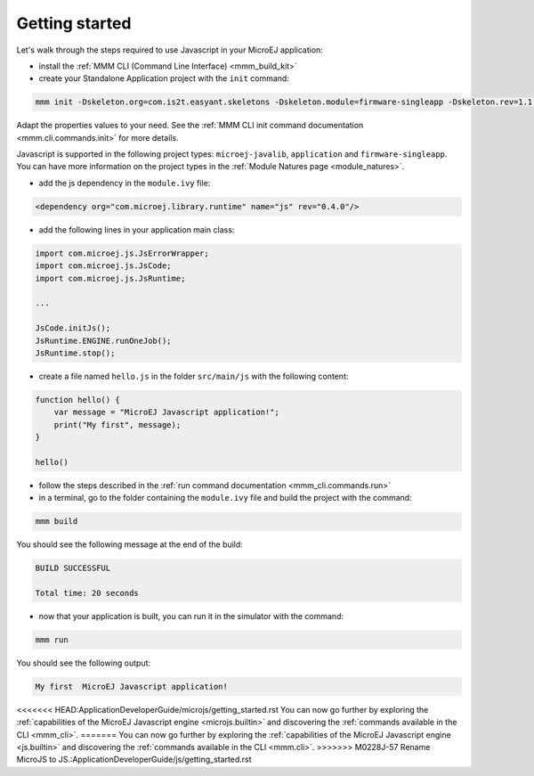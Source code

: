 ..
.. ReStructuredText
..
.. Copyright 2020-2021 MicroEJ Corp. All rights reserved.
.. MicroEJ Corp. PROPRIETARY/CONFIDENTIAL. Use is subject to license terms.
..

===============
Getting started
===============

Let's walk through the steps required to use Javascript in your MicroEJ application:

- install the :ref:`MMM CLI (Command Line Interface) <mmm_build_kit>`
- create your Standalone Application project with the ``init`` command:

.. code:: console

    mmm init -Dskeleton.org=com.is2t.easyant.skeletons -Dskeleton.module=firmware-singleapp -Dskeleton.rev=1.1.12  -Dproject.org=com.mycompany -Dproject.module=myproject -Dproject.rev=1.0.0 -Dskeleton.target.dir=myproject 

Adapt the properties values to your need.
See the :ref:`MMM CLI init command documentation <mmm.cli.commands.init>` for more details.

Javascript is supported in the following project types: ``microej-javalib``, ``application`` and ``firmware-singleapp``.
You can have more information on the project types in the :ref:`Module Natures page <module_natures>`.

- add the js dependency in the ``module.ivy`` file:

.. code:: xml

    <dependency org="com.microej.library.runtime" name="js" rev="0.4.0"/>

- add the following lines in your application main class:

.. code:: java

    import com.microej.js.JsErrorWrapper;
    import com.microej.js.JsCode;
    import com.microej.js.JsRuntime;

    ...

    JsCode.initJs();
    JsRuntime.ENGINE.runOneJob();
    JsRuntime.stop();

- create a file named ``hello.js`` in the folder ``src/main/js`` with the following content:

.. code:: javascript

    function hello() {
        var message = "MicroEJ Javascript application!";
        print("My first", message);
    }

    hello()

- follow the steps described in the :ref:`run command documentation <mmm_cli.commands.run>`
- in a terminal, go to the folder containing the ``module.ivy`` file and build the project with the command:

.. code:: console

    mmm build

You should see the following message at the end of the build:

.. code:: console

    BUILD SUCCESSFUL

    Total time: 20 seconds

- now that your application is built, you can run it in the simulator with the command:

.. code:: console

    mmm run

You should see the following output:

.. code:: console

    My first  MicroEJ Javascript application!

<<<<<<< HEAD:ApplicationDeveloperGuide/microjs/getting_started.rst
You can now go further by exploring the :ref:`capabilities of the MicroEJ Javascript engine <microjs.builtin>` and discovering the :ref:`commands available in the CLI <mmm_cli>`.
=======
You can now go further by exploring the :ref:`capabilities of the MicroEJ Javascript engine <js.builtin>` and discovering the :ref:`commands available in the CLI <mmm.cli>`.
>>>>>>> M0228J-57 Rename MicroJS to JS.:ApplicationDeveloperGuide/js/getting_started.rst
